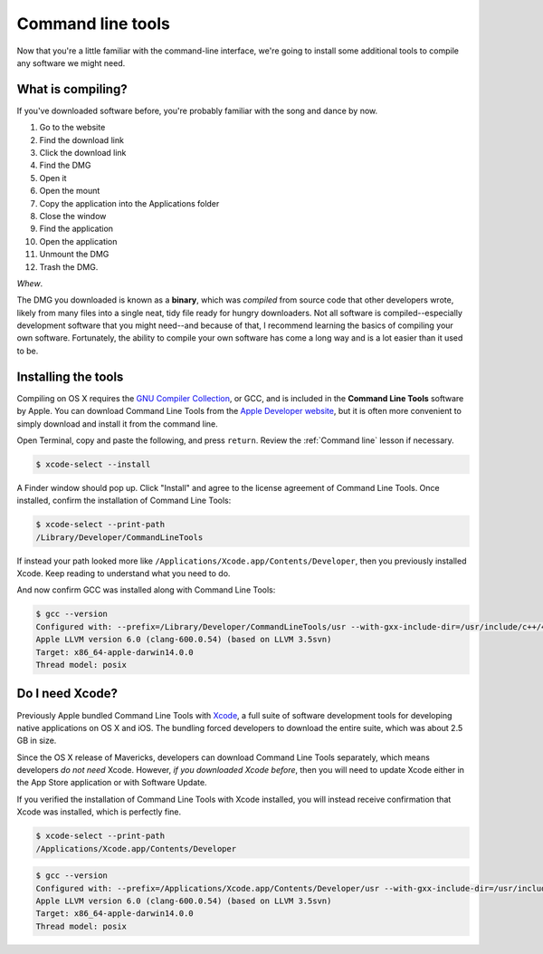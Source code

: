 .. _`Command line tools`:

Command line tools
==================

Now that you're a little familiar with the command-line interface, we're going to install some additional tools to compile any software we might need.

What is compiling?
------------------

If you've downloaded software before, you're probably familiar with the song and dance by now.

1. Go to the website
2. Find the download link
3. Click the download link
4. Find the DMG
5. Open it
6. Open the mount
7. Copy the application into the Applications folder
8. Close the window
9. Find the application
10. Open the application
11. Unmount the DMG
12. Trash the DMG.

*Whew*.

The DMG you downloaded is known as a **binary**, which was *compiled* from source code that other developers wrote, likely from many files into a single neat, tidy file ready for hungry downloaders. Not all software is compiled--especially development software that you might need--and because of that, I recommend learning the basics of compiling your own software. Fortunately, the ability to compile your own software has come a long way and is a lot easier than it used to be.

Installing the tools
--------------------

Compiling on OS X requires the `GNU Compiler Collection <https://en.wikipedia.org/wiki/GNU_Compiler_Collection>`_, or GCC, and is included in the **Command Line Tools** software by Apple. You can download Command Line Tools from the `Apple Developer website <https://developer.apple.com/downloads/>`_, but it is often more convenient to simply download and install it from the command line.

Open Terminal, copy and paste the following, and press ``return``. Review the :ref:`Command line` lesson if necessary.

.. code-block:: bash

   $ xcode-select --install

A Finder window should pop up. Click "Install" and agree to the license agreement of Command Line Tools. Once installed, confirm the installation of Command Line Tools:

.. code-block:: bash

   $ xcode-select --print-path
   /Library/Developer/CommandLineTools

If instead your path looked more like ``/Applications/Xcode.app/Contents/Developer``, then you previously installed Xcode. Keep reading to understand what you need to do.

And now confirm GCC was installed along with Command Line Tools:

.. code-block:: bash

   $ gcc --version
   Configured with: --prefix=/Library/Developer/CommandLineTools/usr --with-gxx-include-dir=/usr/include/c++/4.2.1
   Apple LLVM version 6.0 (clang-600.0.54) (based on LLVM 3.5svn)
   Target: x86_64-apple-darwin14.0.0
   Thread model: posix

Do I need Xcode?
----------------

Previously Apple bundled Command Line Tools with `Xcode <https://developer.apple.com/xcode/>`_, a full suite of software development tools for developing native applications on OS X and iOS. The bundling forced developers to download the entire suite, which was about 2.5 GB in size.

Since the OS X release of Mavericks, developers can download Command Line Tools separately, which means developers *do not need* Xcode. However, *if you downloaded Xcode before*, then you will need to update Xcode either in the App Store application or with Software Update.

If you verified the installation of Command Line Tools with Xcode installed, you will instead receive confirmation that Xcode was installed, which is perfectly fine.

.. code-block:: bash

   $ xcode-select --print-path
   /Applications/Xcode.app/Contents/Developer

.. code-block:: bash

   $ gcc --version
   Configured with: --prefix=/Applications/Xcode.app/Contents/Developer/usr --with-gxx-include-dir=/usr/include/c++/4.2.1
   Apple LLVM version 6.0 (clang-600.0.54) (based on LLVM 3.5svn)
   Target: x86_64-apple-darwin14.0.0
   Thread model: posix
